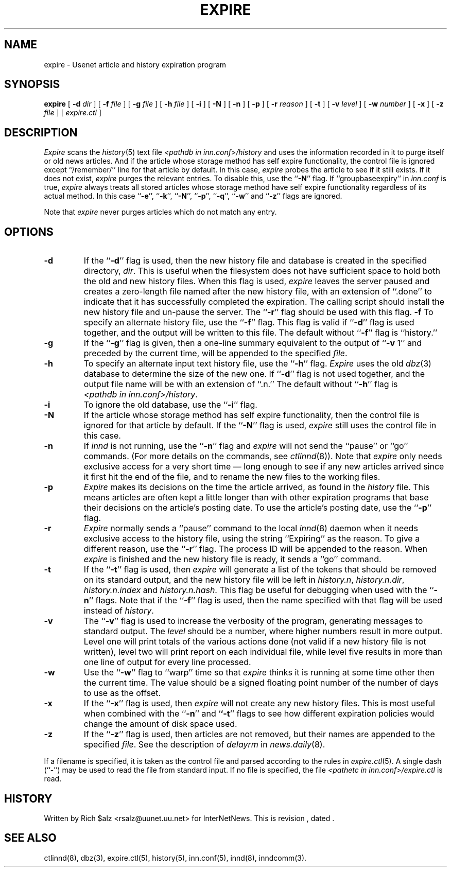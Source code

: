 .\" $Revision$
.TH EXPIRE 8
.SH NAME
expire \- Usenet article and history expiration program
.SH SYNOPSIS
.B expire
[
.BI \-d " dir"
]
[
.BI \-f " file"
]
[
.BI \-g " file"
]
[
.BI \-h " file"
]
[
.B \-i
]
[
.B \-N
]
[
.B \-n
]
[
.B \-p
]
[
.BI \-r " reason"
]
[
.B \-t
]
[
.BI \-v " level"
]
[
.BI \-w " number"
]
[
.B \-x
]
[
.BI \-z " file"
]
[
.I expire.ctl
]
.SH DESCRIPTION
.I Expire
scans the
.IR history (5)
text file
.I <pathdb in inn.conf>/history
and uses the information recorded in it to purge itself or old news articles.
And if the article whose storage method
has self expire functionality, the
control file is ignored except ``/remember/'' line for that article by default.
In this case,
.I expire
probes the article to see if it still exists.
If it does not exist,
.I expire
purges the relevant entries.
To disable this, use the ``\fB\-N\fP'' flag.
If ``groupbaseexpiry'' in
.I inn.conf
is true,
.I expire
always treats all stored articles whose storage method have self expire
functionality regardless of its actual method.  In this case ``\fB\-e\fP'',
\&``\fB\-k\fP'', ``\fB\-N\fP'', ``\fB\-p\fP'', ``\fB\-q\fP'', ``\fB\-w\fP''
and ``\fB\-z\fP'' flags are ignored.
.PP
Note that
.I expire
never purges articles which do not match any entry.
.SH OPTIONS
.TP
.B \-d
If the ``\fB\-d\fP'' flag is used, then the new history file and database is
created in the specified directory,
.IR dir .
This is useful when the filesystem does not have sufficient space to
hold both the old and new history files.
When this flag is used,
.I expire
leaves the server paused and creates a zero-length file named after the
new history file, with an extension of ``.done'' to indicate that
it has successfully completed the expiration.
The calling script should install the new history file and un-pause the server.
The ``\fB\-r\fP'' flag should be used with this flag.
.B \-f
To specify an alternate history file, use the ``\fB\-f\fP'' flag.
This flag is valid if ``\fB\-d\fP'' flag is used together, and the output will
be written to this file.
The default without ``\fB\-f\fP'' flag is ``history.''
.TP
.B \-g
If the ``\fB\-g\fP'' flag is given, then a one-line summary equivalent to the
output of ``\fB\-v\fP 1'' and preceded by the current time, will be appended to
the specified
.IR file .
.TP
.B \-h
To specify an alternate input text history file, use the ``\fB\-h\fP'' flag.
.I Expire
uses the old
.IR dbz (3)
database to determine the size of the new one.
If ``\fB\-d\fP'' flag is not used together, and the output file name will be
with an extension of ``.n.''
The default without ``\fB\-h\fP'' flag is
.IR <pathdb\ in\ inn.conf>/history .
.TP
.B \-i
To ignore the old database, use the ``\fB\-i\fP'' flag.
.TP
.B \-N
If the article whose storage method
has self expire functionality, then the control file is ignored for that
article by default.
If the ``\fB\-N\fP'' flag is used,
.I expire
still uses the control file in this case.
.TP
.B \-n
If
.I innd
is not running, use the ``\fB\-n\fP'' flag and
.I expire
will not send the ``pause'' or ``go'' commands.
(For more details on the commands, see
.IR ctlinnd (8)).
Note that
.I expire
only needs exclusive access for a very short time \(em long enough to see
if any new articles arrived since it first hit the end of the file, and to
rename the new files to the working files.
.TP
.B \-p
.I Expire
makes its decisions on the time the article arrived, as found in the
.I history
file.
This means articles are often kept a little longer than with other
expiration programs that base their decisions on the article's posting
date.
To use the article's posting date, use the ``\fB\-p\fP'' flag.
.TP
.B \-r
.I Expire
normally sends a ``pause'' command to the local
.IR innd (8)
daemon when it needs exclusive access to the history file, using
the string ``Expiring'' as the reason.
To give a different reason, use the ``\fB\-r\fP'' flag.
The process ID will be appended to the reason.
When
.I expire
is finished and the new history file is ready, it sends a ``go'' command.
.TP
.B \-t
If the ``\fB\-t\fP'' flag is used, then
.I expire
will generate a list of the tokens that should be removed on its
standard output, and the new history file will be left in
.IR history.n ,
.IR history.n.dir ,
.I history.n.index
and
.IR history.n.hash .
This flag be useful for debugging when used with the ``\fB\-n\fP''
flags.  Note that if the ``\fB\-f\fP'' flag is used, then the
name specified with that flag will be used instead of
.IR history .
.TP
.B \-v
The ``\fB\-v\fP'' flag is used to increase the verbosity of the program,
generating messages to standard output.
The
.I level
should be a number, where higher numbers result in more output.
Level one will print totals of the various actions done (not valid if a
new history file is not written), level two will print report on each
individual file, while level five results in more than one line of output
for every line processed.
.TP
.B \-w
Use the ``\fB\-w\fP'' flag to ``warp'' time so that
.I expire
thinks it is running at some time other then the current time.
The value should be a signed floating point number of the number of days
to use as the offset.
.TP
.B \-x
If the ``\fB\-x\fP'' flag is used, then
.I expire
will not create any new history files.  This is most useful when combined
with the ``\fB\-n\fP'' and `\fB`\-t\fP'' flags to see how
different expiration policies would change the amount of disk space used.
.TP
.B \-z
If the ``\fB\-z\fP'' flag is used, then articles are not removed, but their
names are appended to the specified
.IR file .
See the description of
.I delayrm
in
.IR news.daily (8).
.PP
If a filename is specified, it is taken as the control file and parsed
according to the rules in
.IR expire.ctl (5).
A single dash (``\-'') may be used to read the file from standard input.
If no file is specified, the file
.I <pathetc in inn.conf>/expire.ctl
is read.
.SH HISTORY
Written by Rich $alz <rsalz@uunet.uu.net> for InterNetNews.
.de R$
This is revision \\$3, dated \\$4.
..
.R$ $Id$
.SH "SEE ALSO"
ctlinnd(8),
dbz(3),
expire.ctl(5),
history(5),
inn.conf(5),
innd(8),
inndcomm(3).

